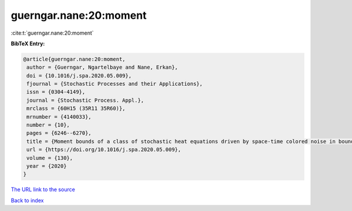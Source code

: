 guerngar.nane:20:moment
=======================

:cite:t:`guerngar.nane:20:moment`

**BibTeX Entry:**

.. code-block:: bibtex

   @article{guerngar.nane:20:moment,
    author = {Guerngar, Ngartelbaye and Nane, Erkan},
    doi = {10.1016/j.spa.2020.05.009},
    fjournal = {Stochastic Processes and their Applications},
    issn = {0304-4149},
    journal = {Stochastic Process. Appl.},
    mrclass = {60H15 (35R11 35R60)},
    mrnumber = {4140033},
    number = {10},
    pages = {6246--6270},
    title = {Moment bounds of a class of stochastic heat equations driven by space-time colored noise in bounded domains},
    url = {https://doi.org/10.1016/j.spa.2020.05.009},
    volume = {130},
    year = {2020}
   }
`The URL link to the source <ttps://doi.org/10.1016/j.spa.2020.05.009}>`_


`Back to index <../By-Cite-Keys.html>`_
